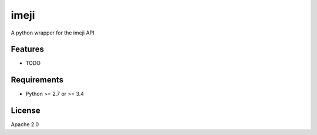 ===============================
imeji
===============================

.. image:: https://travis-ci.org/imeji-community/pyimeji.png?branch=master
        :target: https://travis-ci.org/imeji-community/pyimeji

.. image:: https://pypip.in/d/pyimeji/badge.png
        :target: https://crate.io/packages/pyimeji?version=latest

.. image:: https://readthedocs.org/projects/pyimeji/badge/?version=latest
        :target: https://readthedocs.org/projects/pyimeji/?badge=latest
        :alt: Documentation Status

A python wrapper for the imeji API

Features
--------

* TODO

Requirements
------------

- Python >= 2.7 or >= 3.4

License
-------

Apache 2.0
